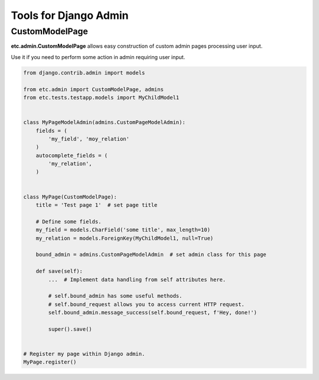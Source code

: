 Tools for Django Admin
======================


CustomModelPage
---------------

**etc.admin.CustomModelPage** allows easy construction of custom admin pages processing user input.

Use it if you need to perform some action in admin requiring user input.

.. code-block:: python

    from django.contrib.admin import models

    from etc.admin import CustomModelPage, admins
    from etc.tests.testapp.models import MyChildModel1


    class MyPageModelAdmin(admins.CustomPageModelAdmin):
        fields = (
            'my_field', 'moy_relation'
        )
        autocomplete_fields = (
            'my_relation',
        )


    class MyPage(CustomModelPage):
        title = 'Test page 1'  # set page title

        # Define some fields.
        my_field = models.CharField('some title', max_length=10)
        my_relation = models.ForeignKey(MyChildModel1, null=True)

        bound_admin = admins.CustomPageModelAdmin  # set admin class for this page

        def save(self):
            ...  # Implement data handling from self attributes here.

            # self.bound_admin has some useful methods.
            # self.bound_request allows you to access current HTTP request.
            self.bound_admin.message_success(self.bound_request, f'Hey, done!')

            super().save()


    # Register my page within Django admin.
    MyPage.register()


